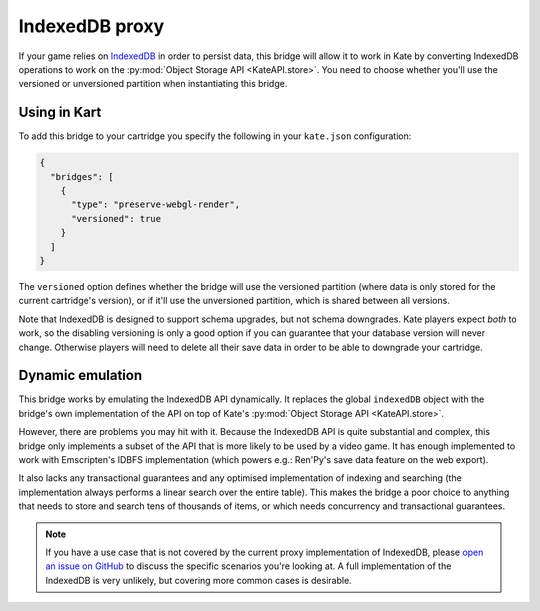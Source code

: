 IndexedDB proxy
===============

If your game relies on `IndexedDB <https://developer.mozilla.org/en-US/docs/Web/API/IndexedDB_API>`_ in order to persist data, this bridge
will allow it to work in Kate by converting IndexedDB operations to work on the
:py:mod:`Object Storage API <KateAPI.store>`. You need to choose whether you'll
use the versioned or unversioned partition when instantiating this bridge.


Using in Kart
-------------

To add this bridge to your cartridge you specify the following in your
``kate.json`` configuration:

.. code-block:: json

  {
    "bridges": [
      {
        "type": "preserve-webgl-render",
        "versioned": true
      }
    ]
  }

The ``versioned`` option defines whether the bridge will use the versioned
partition (where data is only stored for the current cartridge's version),
or if it'll use the unversioned partition, which is shared between all versions.

Note that IndexedDB is designed to support schema upgrades, but not schema
downgrades. Kate players expect *both* to work, so the disabling versioning
is only a good option if you can guarantee that your database version will never
change. Otherwise players will need to delete all their save data in order to
be able to downgrade your cartridge.


Dynamic emulation
-----------------

This bridge works by emulating the IndexedDB API dynamically. It replaces the
global ``indexedDB`` object with the bridge's own implementation of the API
on top of Kate's :py:mod:`Object Storage API <KateAPI.store>`.

However, there are problems you may hit with it. Because the IndexedDB API
is quite substantial and complex, this bridge only implements a subset of the
API that is more likely to be used by a video game. It has enough implemented
to work with Emscripten's IDBFS implementation (which powers e.g.: Ren'Py's
save data feature on the web export).

It also lacks any transactional guarantees and any optimised implementation
of indexing and searching (the implementation always performs a linear
search over the entire table). This makes the bridge a poor choice to
anything that needs to store and search tens of thousands of items, or
which needs concurrency and transactional guarantees.

.. note::

  If you have a use case that is not covered by the current proxy implementation
  of IndexedDB, please
  `open an issue on GitHub <https://github.com/qteatime/kate/issues>`_
  to discuss the specific scenarios you're looking at. A full implementation
  of the IndexedDB is very unlikely, but covering more common cases is
  desirable.